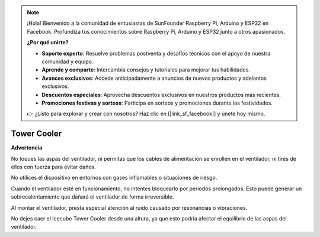 .. note:: 

    ¡Hola! Bienvenido a la comunidad de entusiastas de SunFounder Raspberry Pi, Arduino y ESP32 en Facebook. Profundiza tus conocimientos sobre Raspberry Pi, Arduino y ESP32 junto a otros apasionados.

    **¿Por qué unirte?**

    - **Soporte experto**: Resuelve problemas postventa y desafíos técnicos con el apoyo de nuestra comunidad y equipo.
    - **Aprende y comparte**: Intercambia consejos y tutoriales para mejorar tus habilidades.
    - **Avances exclusivos**: Accede anticipadamente a anuncios de nuevos productos y adelantos exclusivos.
    - **Descuentos especiales**: Aprovecha descuentos exclusivos en nuestros productos más recientes.
    - **Promociones festivas y sorteos**: Participa en sorteos y promociones durante las festividades.

    👉 ¿Listo para explorar y crear con nosotros? Haz clic en [|link_sf_facebook|] y únete hoy mismo.

Tower Cooler
===============

**Advertencia**

No toques las aspas del ventilador, ni permitas que los cables de alimentación se enrollen en el ventilador, ni tires de ellos con fuerza para evitar daños.

No utilices el dispositivo en entornos con gases inflamables o situaciones de riesgo.

Cuando el ventilador esté en funcionamiento, no intentes bloquearlo por periodos prolongados. Esto puede generar un sobrecalentamiento que dañará el ventilador de forma irreversible.

Al montar el ventilador, presta especial atención al ruido causado por resonancias o vibraciones.

No dejes caer el Icecube Tower Cooler desde una altura, ya que esto podría afectar el equilibrio de las aspas del ventilador.
